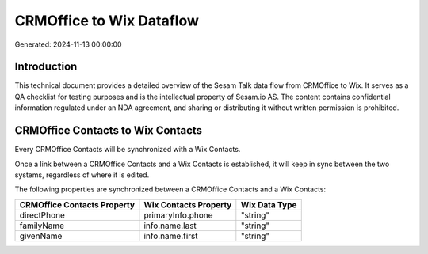 =========================
CRMOffice to Wix Dataflow
=========================

Generated: 2024-11-13 00:00:00

Introduction
------------

This technical document provides a detailed overview of the Sesam Talk data flow from CRMOffice to Wix. It serves as a QA checklist for testing purposes and is the intellectual property of Sesam.io AS. The content contains confidential information regulated under an NDA agreement, and sharing or distributing it without written permission is prohibited.

CRMOffice Contacts to Wix Contacts
----------------------------------
Every CRMOffice Contacts will be synchronized with a Wix Contacts.

Once a link between a CRMOffice Contacts and a Wix Contacts is established, it will keep in sync between the two systems, regardless of where it is edited.

The following properties are synchronized between a CRMOffice Contacts and a Wix Contacts:

.. list-table::
   :header-rows: 1

   * - CRMOffice Contacts Property
     - Wix Contacts Property
     - Wix Data Type
   * - directPhone
     - primaryInfo.phone
     - "string"
   * - familyName
     - info.name.last
     - "string"
   * - givenName
     - info.name.first
     - "string"

